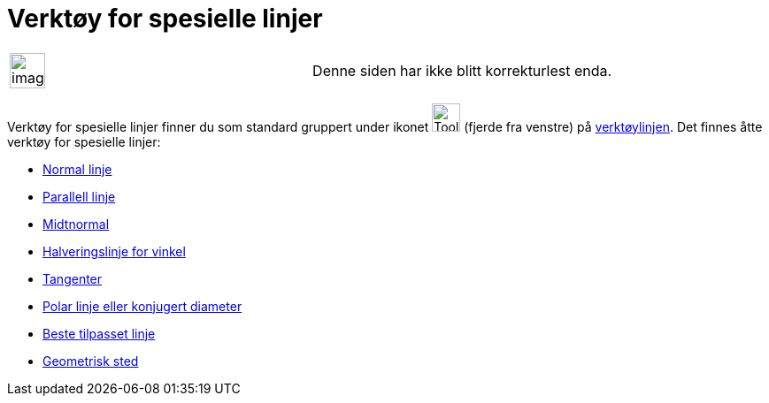= Verktøy for spesielle linjer
:page-en: tools/Special_Line_Tools
ifdef::env-github[:imagesdir: /nb/modules/ROOT/assets/images]

[width="100%",cols="50%,50%",]
|===
a|
image:Ambox_content.png[image,width=40,height=40]

|Denne siden har ikke blitt korrekturlest enda.
|===

Verktøy for spesielle linjer finner du som standard gruppert under ikonet image:Tool_Perpendicular_Line.gif[Tool
Perpendicular Line.gif,width=32,height=32] (fjerde fra venstre) på xref:/Verktøylinje.adoc[verktøylinjen]. Det finnes
åtte verktøy for spesielle linjer:

* xref:/tools/Normal_linje.adoc[Normal linje]
* xref:/tools/Parallell_linje.adoc[Parallell linje]
* xref:/tools/Midtnormal.adoc[Midtnormal]
* xref:/tools/Halveringslinje_for_vinkel.adoc[Halveringslinje for vinkel]
* xref:/tools/Tangenter.adoc[Tangenter]
* xref:/tools/Polar_linje_eller_konjugert_diameter.adoc[Polar linje eller konjugert diameter]
* xref:/tools/Beste_tilpasset_linje.adoc[Beste tilpasset linje]
* xref:/tools/Geometrisk_sted.adoc[Geometrisk sted]

